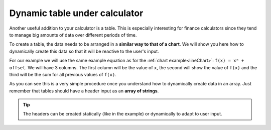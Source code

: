 .. _tables:
Dynamic table under calculator
==============================

Another useful addition to your calculator is a table. This is especially interesting for finance calculators since they tend to manage big amounts of data over different periods of time.

To create a table, the data needs to be arranged in a **similar way to that of a chart**. We will show you here how to dynamically create this data so that it will be reactive to the user's input.

.. seealso::
    We have created a calculator using this code so that you can see the results for yourself. Check it out at `Dynamic Table <https://www.omnicalculator.com/adminbb/calculators/1974>`__ on BB.

For our example we will use the same example equation as for the :ref:`chart example<lineChart>`: ``f(x) = xⁿ + offset``. We will have 3 columns. The first column will be the value of ``x``, the second will show the value of ``f(x)`` and the third will be the sum for all previous values of ``f(x)``.

.. code-block:: javascript
    :linenos:
    :emphasize-lines: 13-16
    
    'use strict';

    omni.onResult(['a', 'b', 'offset', 'n'], function(ctx) {
      var tableData = [],
        n = ctx.getNumberValue('n'),
        a = ctx.getNumberValue('a'),
        b = ctx.getNumberValue('b'),
        offset = ctx.getNumberValue('offset'),
        runningSum = 0,
        header = ['x','f(x)', 'sum'];

      for (var i = a; i <= b; i++) {
        runningSum += mathjs.pow(i, n) + offset;
        tableData.push([i, // x
                        mathjs.pow(i, n) + offset, // f(x)
                        runningSum // sum
                        ]);
      }
      ctx.addTextInfo('Table of Values');
      ctx.addTable(tableData, header);
    });
    
As you can see this is a very simple procedure once you understand how to dynamically create data in an array. Just remember that tables should have a header input as an **array of strings**.

.. tip::
    The headers can be created statically (like in the example) or dynamically to adapt to user input.
